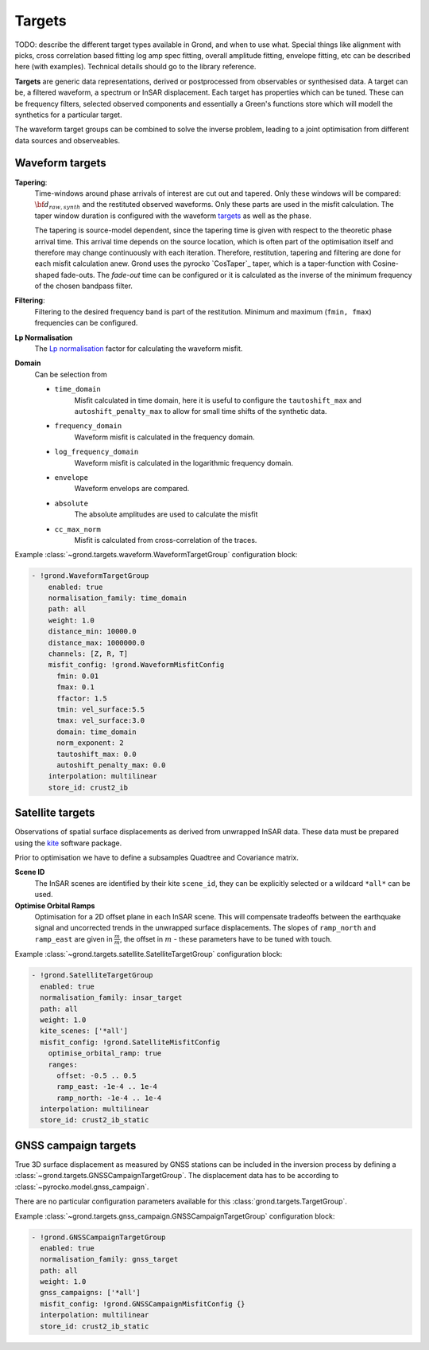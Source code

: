 Targets
=======

TODO: describe the different target types available in Grond, and when to use
what. Special things like alignment with picks, cross correlation based fitting
log amp spec fitting, overall amplitude fitting, envelope fitting, etc can be
described here (with examples). Technical details should go to the library
reference.

**Targets** are generic data representations, derived or postprocessed 
from observables or synthesised data. A target can be, a filtered waveform, a spectrum or InSAR displacement. Each target has properties which can be tuned. These can be frequency filters, selected observed components and essentially a Green's functions store which will modell the synthetics for a particular target.

The waveform target groups can be combined to solve the inverse problem, leading to a joint optimisation from different data sources and observeables.


Waveform targets
----------------

**Tapering**:
    Time-windows around phase arrivals of interest are cut out and tapered. Only these windows will be compared:
    :math:`{\bf d}_{raw, synth}` and the restituted observed waveforms. Only these parts are used in the misfit calculation. The taper window duration is configured with the waveform `targets`_ as well as the phase.

    The tapering is source-model dependent, since the tapering time is given 
    with respect to the theoretic phase arrival time. This arrival time depends on the source location, which is often part of the optimisation itself and therefore may change continuously with each iteration.
    Therefore, restitution, tapering and filtering are done for each misfit calculation anew. Grond uses the pyrocko `CosTaper`_ taper, which is a taper-function with Cosine-shaped fade-outs. The `fade-out` time can be configured or it is calculated as the inverse of the minimum frequency of the chosen bandpass filter.


**Filtering**: 
    Filtering to the desired frequency band is part of the 
    restitution. Minimum and maximum (``fmin, fmax``) frequencies can be configured.

**Lp Normalisation**
    The `Lp normalisation <https://en.wikipedia.org/wiki/Lp_space>`_ factor for calculating the waveform misfit.

**Domain**
    Can be selection from

    * ``time_domain``
        Misfit calculated in time domain, here it is useful to configure the ``tautoshift_max`` and ``autoshift_penalty_max`` to allow for small time shifts of the synthetic data.

    * ``frequency_domain``
        Waveform misfit is calculated in the frequency domain.

    * ``log_frequency_domain``
        Waveform misfit is calculated in the logarithmic frequency domain.

    * ``envelope``
        Waveform envelops are compared.

    * ``absolute``
        The absolute amplitudes are used to calculate the misfit

    * ``cc_max_norm``
        Misfit is calculated from cross-correlation of the traces.



Example :class:`~grond.targets.waveform.WaveformTargetGroup` configuration block:

.. code-block :: yaml

  - !grond.WaveformTargetGroup
      enabled: true
      normalisation_family: time_domain
      path: all
      weight: 1.0
      distance_min: 10000.0
      distance_max: 1000000.0
      channels: [Z, R, T]
      misfit_config: !grond.WaveformMisfitConfig
        fmin: 0.01
        fmax: 0.1
        ffactor: 1.5
        tmin: vel_surface:5.5
        tmax: vel_surface:3.0
        domain: time_domain
        norm_exponent: 2
        tautoshift_max: 0.0
        autoshift_penalty_max: 0.0
      interpolation: multilinear
      store_id: crust2_ib



Satellite targets
-----------------

Observations of spatial surface displacements as derived from unwrapped InSAR data. These data must be prepared using the `kite <https://pyrocko.org>`_ software package.

Prior to optimisation we have to define a subsamples Quadtree and Covariance matrix.

**Scene ID**
    The InSAR scenes are identified by their kite ``scene_id``, they can be explicitly selected or a wildcard ``*all*`` can be used.

**Optimise Orbital Ramps**
    Optimisation for a 2D offset plane in each InSAR scene. This will compensate tradeoffs between the earthquake signal and uncorrected trends in the unwrapped surface displacements.
    The slopes of ``ramp_north`` and ``ramp_east`` are given in :math:`\frac{m}{m}`, the offset in :math:`m` - these parameters have to be tuned with touch.


Example :class:`~grond.targets.satellite.SatelliteTargetGroup` configuration block:

.. code-block :: yaml

    - !grond.SatelliteTargetGroup
      enabled: true
      normalisation_family: insar_target
      path: all
      weight: 1.0
      kite_scenes: ['*all']
      misfit_config: !grond.SatelliteMisfitConfig
        optimise_orbital_ramp: true
        ranges:
          offset: -0.5 .. 0.5
          ramp_east: -1e-4 .. 1e-4
          ramp_north: -1e-4 .. 1e-4
      interpolation: multilinear
      store_id: crust2_ib_static


GNSS campaign targets
---------------------

True 3D surface displacement as measured by GNSS stations can be included in the inversion process by defining a :class:`~grond.targets.GNSSCampaignTargetGroup`. The displacement data has to be according to :class:`~pyrocko.model.gnss_campaign`.

There are no particular configuration parameters available for this :class:`grond.targets.TargetGroup`.


Example :class:`~grond.targets.gnss_campaign.GNSSCampaignTargetGroup` configuration block:

.. code-block :: yaml

    - !grond.GNSSCampaignTargetGroup
      enabled: true
      normalisation_family: gnss_target
      path: all
      weight: 1.0
      gnss_campaigns: ['*all']
      misfit_config: !grond.GNSSCampaignMisfitConfig {}
      interpolation: multilinear
      store_id: crust2_ib_static

